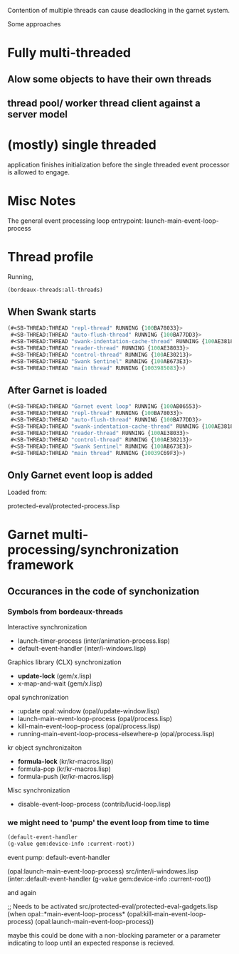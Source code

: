 

Contention of multiple threads can cause deadlocking in the garnet system.


Some approaches

* Fully multi-threaded

** Alow some objects to have their own threads
   
   
** thread pool/ worker thread client against a server model

* (mostly) single threaded

  application finishes initialization before the single threaded event
  processor is allowed to engage.




* Misc Notes

  The general event processing loop entrypoint: launch-main-event-loop-process

* Thread profile

  Running,

  #+BEGIN_SRC lisp :tangle no
    (bordeaux-threads:all-threads)
  #+END_SRC

** When Swank starts

   #+BEGIN_SRC lisp :tangle no
     (#<SB-THREAD:THREAD "repl-thread" RUNNING {100BA78033}>
      #<SB-THREAD:THREAD "auto-flush-thread" RUNNING {100BA77DD3}>
      #<SB-THREAD:THREAD "swank-indentation-cache-thread" RUNNING {100AE38183}>
      #<SB-THREAD:THREAD "reader-thread" RUNNING {100AE38033}>
      #<SB-THREAD:THREAD "control-thread" RUNNING {100AE30213}>
      #<SB-THREAD:THREAD "Swank Sentinel" RUNNING {100AB673E3}>
      #<SB-THREAD:THREAD "main thread" RUNNING {1003985083}>)
   #+END_SRC

** After Garnet is loaded

   #+BEGIN_SRC lisp :tangle no
     (#<SB-THREAD:THREAD "Garnet event loop" RUNNING {100AB06553}>
      #<SB-THREAD:THREAD "repl-thread" RUNNING {100BA78033}>
      #<SB-THREAD:THREAD "auto-flush-thread" RUNNING {100BA77DD3}>
      #<SB-THREAD:THREAD "swank-indentation-cache-thread" RUNNING {100AE38183}>
      #<SB-THREAD:THREAD "reader-thread" RUNNING {100AE38033}>
      #<SB-THREAD:THREAD "control-thread" RUNNING {100AE30213}>
      #<SB-THREAD:THREAD "Swank Sentinel" RUNNING {100AB673E3}>
      #<SB-THREAD:THREAD "main thread" RUNNING {10039C69F3}>)
   #+END_SRC


** Only Garnet event loop is added

   Loaded from:

   protected-eval/protected-process.lisp



* Garnet multi-processing/synchronization framework

** Occurances in the code of synchonization

   
*** Symbols from bordeaux-threads


    Interactive synchronization
    - launch-timer-process (inter/animation-process.lisp)
    - default-event-handler (inter/i-windows.lisp)

    Graphics library (CLX) synchronization
    - *update-lock* (gem/x.lisp)
    - x-map-and-wait (gem/x.lisp)

    opal synchronization
    - :update opal::window (opal/update-window.lisp)
    - launch-main-event-loop-process (opal/process.lisp)
    - kill-main-event-loop-process (opal/process.lisp)
    - running-main-event-loop-process-elsewhere-p (opal/process.lisp)

    kr object synchronizaiton
    - *formula-lock* (kr/kr-macros.lisp)
    - formula-pop (kr/kr-macros.lisp)
    - formula-push (kr/kr-macros.lisp)

    Misc synchronization
    - disable-event-loop-process (contrib/lucid-loop.lisp)









    


  


*** we might need to 'pump' the event loop from time to time

    #+BEGIN_SRC lisp :tangle no
      (default-event-handler
	  (g-value gem:device-info :current-root))
    #+END_SRC



    event pump: default-event-handler
    


    
(opal:launch-main-event-loop-process)
    src/inter/i-windowes.lisp
    (inter::default-event-handler
    (g-value gem:device-info :current-root))

    and again

    ;; Needs to be activated
    src/protected-eval/protected-eval-gadgets.lisp
    (when opal::*main-event-loop-process*
    (opal:kill-main-event-loop-process)
    (opal:launch-main-event-loop-process))




    maybe this could be done with a non-blocking parameter or a
    parameter indicating to loop until an expected response is
    recieved.
